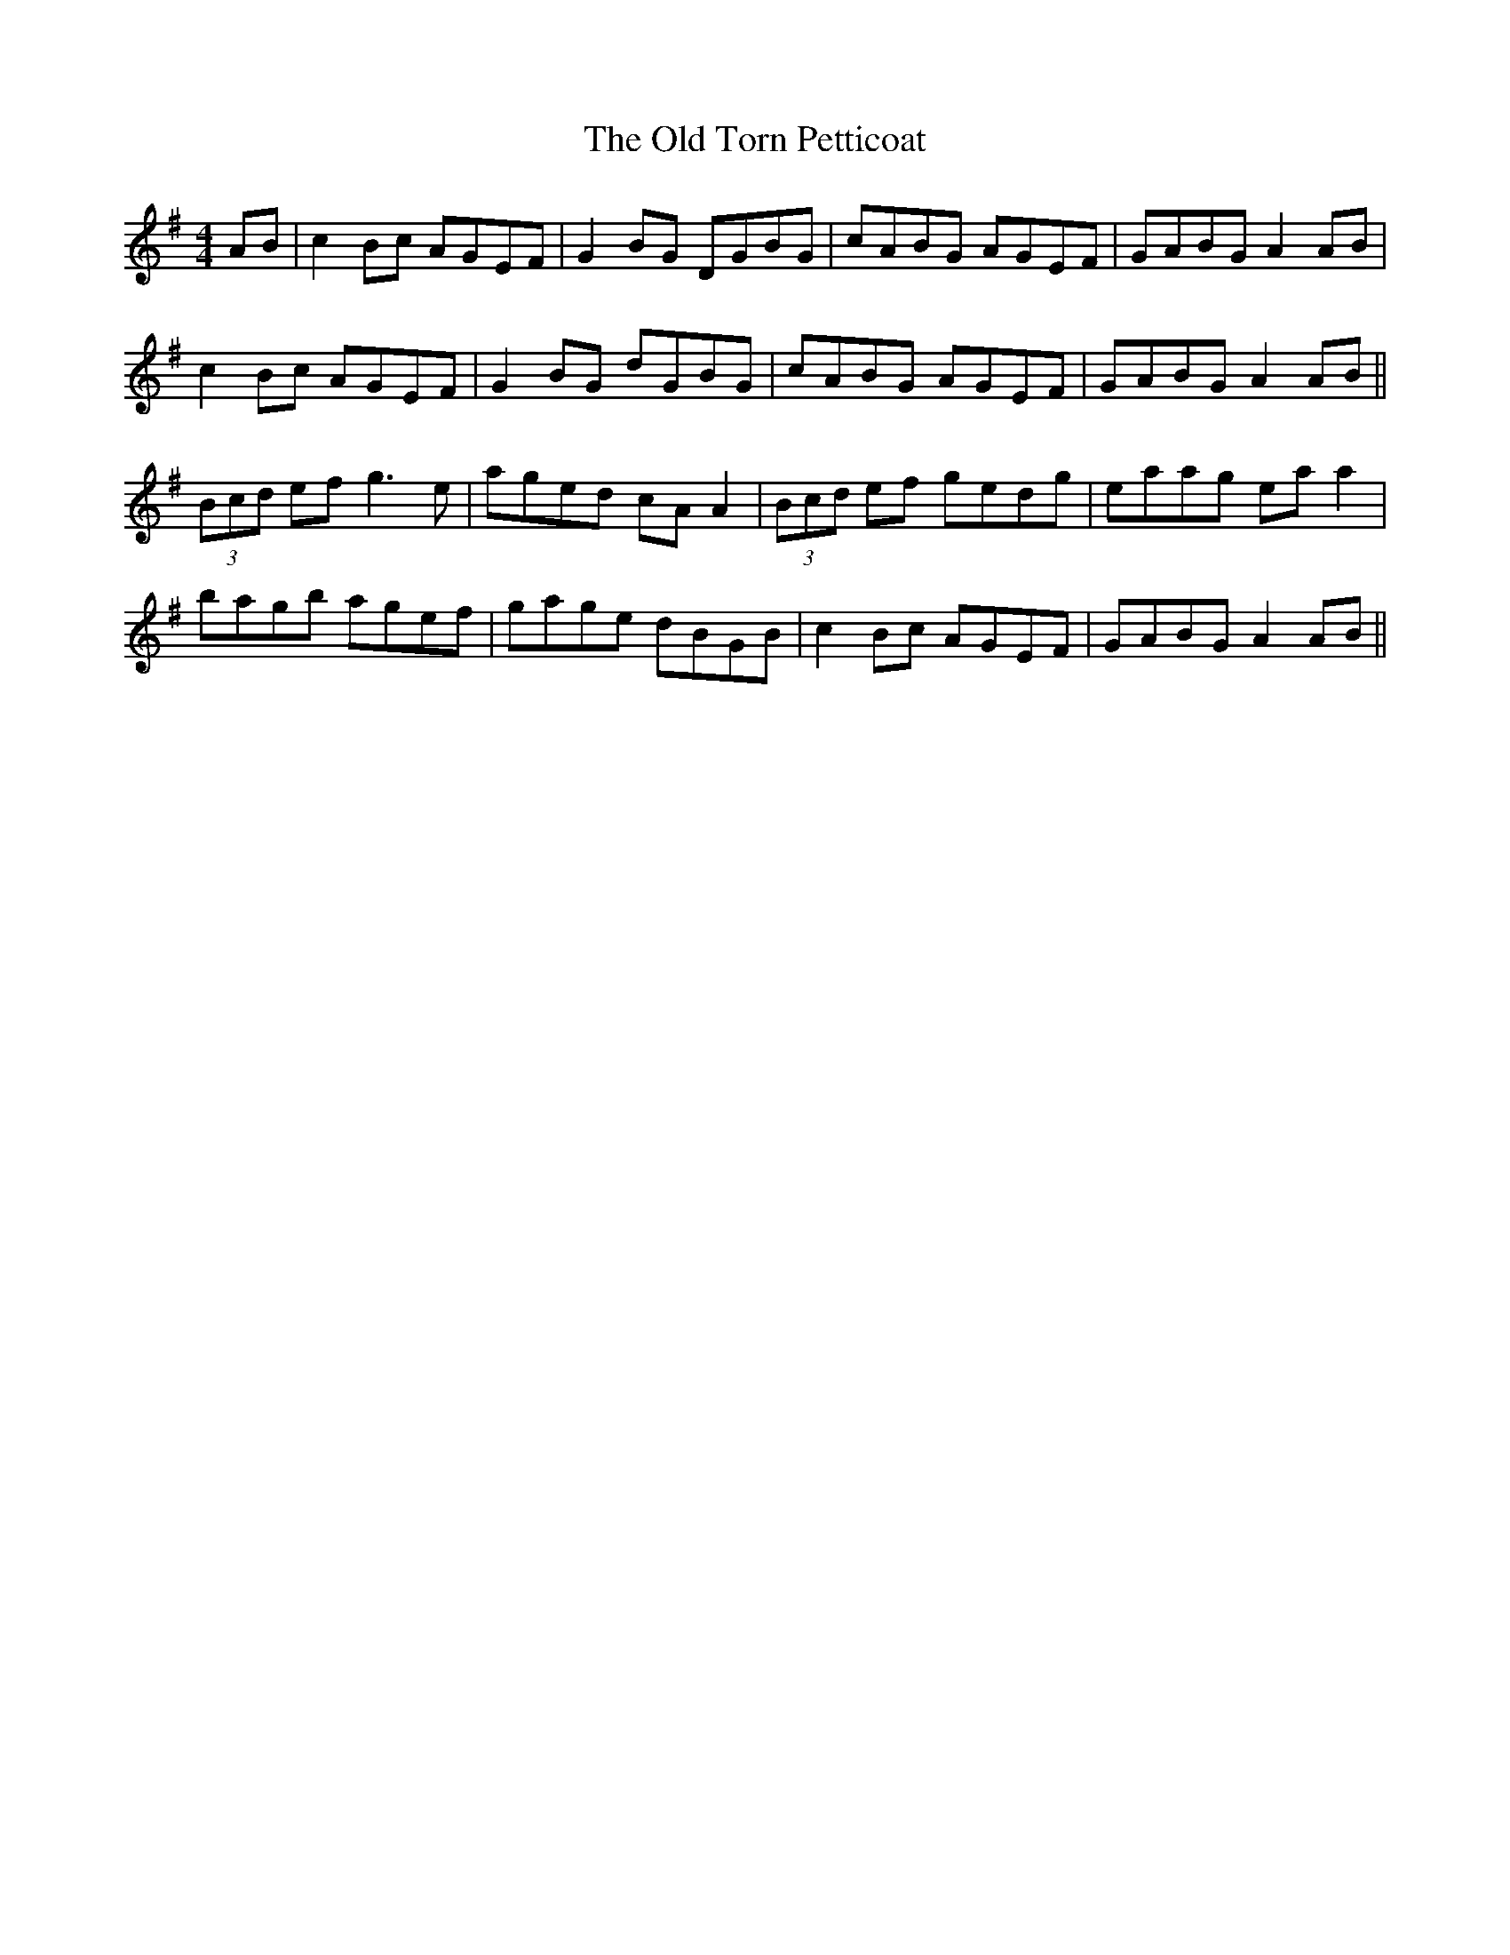 X: 30426
T: Old Torn Petticoat, The
R: reel
M: 4/4
K: Adorian
AB|c2 Bc AGEF|G2 BG DGBG|cABG AGEF|GABG A2 AB|
c2 Bc AGEF|G2 BG dGBG|cABG AGEF|GABG A2 AB||
(3Bcd ef g3e|aged cA A2|(3Bcd ef gedg|eaag ea a2|
bagb agef|gage dBGB|c2 Bc AGEF|GABG A2 AB||

